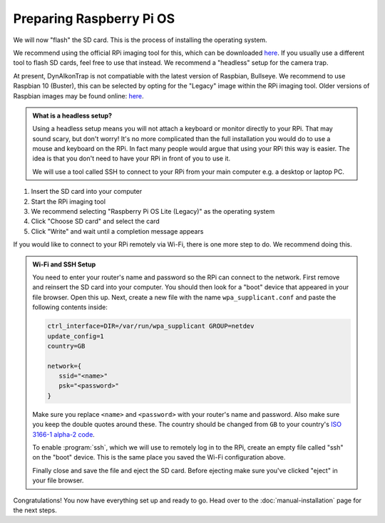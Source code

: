 Preparing Raspberry Pi OS
=========================

We will now "flash" the SD card. This is the process of installing the operating system.

We recommend using the official RPi imaging tool for this, which can be downloaded `here <https://www.raspberrypi.org/software/>`_. If you usually use a different tool to flash SD cards, feel free to use that instead. We recommend a "headless" setup for the camera trap.

At present, DynAIkonTrap is not compatiable with the latest version of Raspbian, Bullseye. We recommend to use Raspbian 10 (Buster), this can be selected by opting for the "Legacy" image within the RPi imaging tool. Older versions of Raspbian images may be found online: `here <https://downloads.raspberrypi.org/raspbian/images/>`_.

.. admonition:: What is a headless setup?
   :class: hint

   Using a headless setup means you will not attach a keyboard or monitor directly to your RPi. That may sound scary, but don't worry! It's no more complicated than the full installation you would do to use a mouse and keyboard on the RPi. In fact many people would argue that using your RPi this way is easier. The idea is that you don't need to have your RPi in front of you to use it.

   We will use a tool called SSH to connect to your RPi from your main computer e.g. a desktop or laptop PC.


#. Insert the SD card into your computer
#. Start the RPi imaging tool
#. We recommend selecting "Raspberry Pi OS Lite (Legacy)" as the operating system
#. Click "Choose SD card" and select the card
#. Click "Write" and wait until a completion message appears

If you would like to connect to your RPi remotely via Wi-Fi, there is one more step to do. We recommend doing this.

.. admonition:: Wi-Fi and SSH Setup
   :class: hint, dropdown

   You need to enter your router's name and password so the RPi can connect to the network. First remove and reinsert the SD card into your computer. You should then look for a "boot" device that appeared in your file browser. Open this up. Next, create a new file with the name ``wpa_supplicant.conf`` and paste the following contents inside:

   .. code::

      ctrl_interface=DIR=/var/run/wpa_supplicant GROUP=netdev
      update_config=1
      country=GB
      
      network={
         ssid="<name>"
         psk="<password>"
      }

   Make sure you replace ``<name>`` and ``<password>`` with your router's name and password. Also make sure you keep the double quotes around these. The country should be changed from ``GB`` to your country's `ISO 3166-1 alpha-2 code <https://en.wikipedia.org/wiki/ISO_3166-1_alpha-2#Officially_assigned_code_elements>`_.

   To enable :program:`ssh`, which we will use to remotely log in to the RPi, create an empty file called "ssh" on the "boot" device. This is the same place you saved the Wi-Fi configuration above.

   Finally close and save the file and eject the SD card. Before ejecting make sure you've clicked "eject" in your file browser.

Congratulations! You now have everything set up and ready to go. Head over to the :doc:`manual-installation` page for the next steps.
